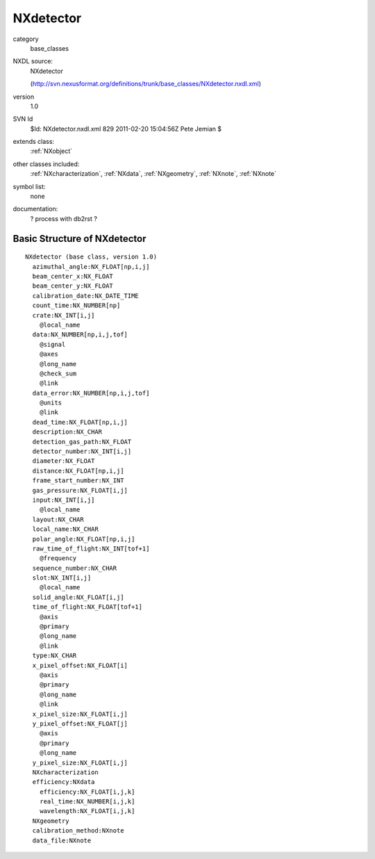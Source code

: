 ..  _NXdetector:

##########
NXdetector
##########

.. index::  ! classes - base_classes; NXdetector

category
    base_classes

NXDL source:
    NXdetector
    
    (http://svn.nexusformat.org/definitions/trunk/base_classes/NXdetector.nxdl.xml)

version
    1.0

SVN Id
    $Id: NXdetector.nxdl.xml 829 2011-02-20 15:04:56Z Pete Jemian $

extends class:
    :ref:`NXobject`

other classes included:
    :ref:`NXcharacterization`, :ref:`NXdata`, :ref:`NXgeometry`, :ref:`NXnote`, :ref:`NXnote`

symbol list:
    none

documentation:
    ? process with db2rst ?


Basic Structure of NXdetector
=============================

::

    NXdetector (base class, version 1.0)
      azimuthal_angle:NX_FLOAT[np,i,j]
      beam_center_x:NX_FLOAT
      beam_center_y:NX_FLOAT
      calibration_date:NX_DATE_TIME
      count_time:NX_NUMBER[np]
      crate:NX_INT[i,j]
        @local_name
      data:NX_NUMBER[np,i,j,tof]
        @signal
        @axes
        @long_name
        @check_sum
        @link
      data_error:NX_NUMBER[np,i,j,tof]
        @units
        @link
      dead_time:NX_FLOAT[np,i,j]
      description:NX_CHAR
      detection_gas_path:NX_FLOAT
      detector_number:NX_INT[i,j]
      diameter:NX_FLOAT
      distance:NX_FLOAT[np,i,j]
      frame_start_number:NX_INT
      gas_pressure:NX_FLOAT[i,j]
      input:NX_INT[i,j]
        @local_name
      layout:NX_CHAR
      local_name:NX_CHAR
      polar_angle:NX_FLOAT[np,i,j]
      raw_time_of_flight:NX_INT[tof+1]
        @frequency
      sequence_number:NX_CHAR
      slot:NX_INT[i,j]
        @local_name
      solid_angle:NX_FLOAT[i,j]
      time_of_flight:NX_FLOAT[tof+1]
        @axis
        @primary
        @long_name
        @link
      type:NX_CHAR
      x_pixel_offset:NX_FLOAT[i]
        @axis
        @primary
        @long_name
        @link
      x_pixel_size:NX_FLOAT[i,j]
      y_pixel_offset:NX_FLOAT[j]
        @axis
        @primary
        @long_name
      y_pixel_size:NX_FLOAT[i,j]
      NXcharacterization
      efficiency:NXdata
        efficiency:NX_FLOAT[i,j,k]
        real_time:NX_NUMBER[i,j,k]
        wavelength:NX_FLOAT[i,j,k]
      NXgeometry
      calibration_method:NXnote
      data_file:NXnote
    

